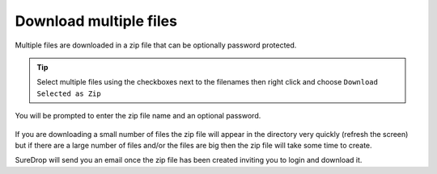 
Download multiple files
=======================

Multiple files are downloaded in a zip file that can be optionally password protected.

.. tip::
    Select multiple files using the checkboxes next to the filenames 
    then right click and choose ``Download Selected as Zip``

You will be prompted to enter the zip file name and an optional password. 

.. figure:: ../../images/2.10.0/zip.png
   :alt: Download as Zip

If you are downloading a small number of files the zip file will appear in the directory very quickly (refresh the screen) 
but if there are a large number of files and/or the files are big then the zip file will take some time to create.

SureDrop will send you an email once the zip file has been created inviting you to login and download it.
